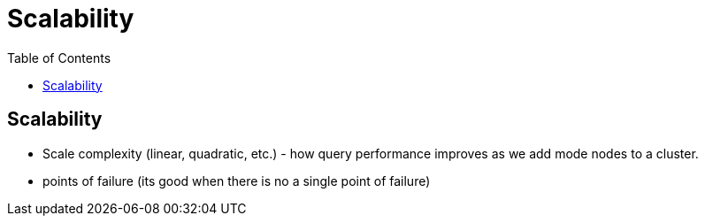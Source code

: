 = Scalability
:toc:
:toc-placement!:

toc::[]

[[scalability]]
Scalability
-----------

* Scale complexity (linear, quadratic, etc.) - how query performance
improves as we add mode nodes to a cluster.
* points of failure (its good when there is no a single point of
failure)
